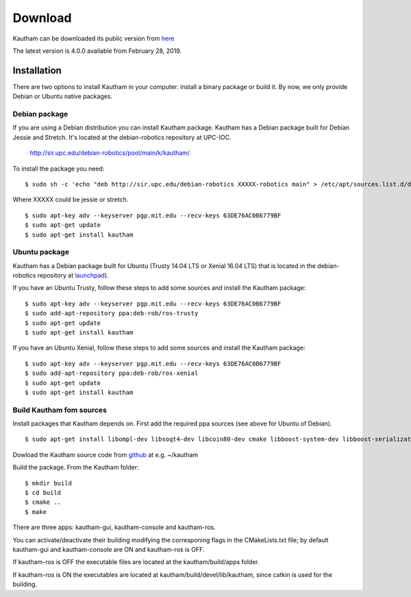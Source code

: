 Download
========

Kautham can be downloaded its public version from `here <http://github.com/iocroblab/kautham>`_ 

The latest version is 4.0.0 available from February 28, 2019.

Installation
------------

There are two options to install Kautham in your computer: install a binary package or build it. By now, we only provide Debian or Ubuntu native packages.


Debian package
^^^^^^^^^^^^^^

If you are using a Debian distribution you can install Kautham package. Kautham has a Debian package built for Debian Jessie and Stretch. It's located at the debian-robotics repository at UPC-IOC.

    `<http://sir.upc.edu/debian-robotics/pool/main/k/kautham/>`_ 

To install the package you need: ::

    $ sudo sh -c 'echo "deb http://sir.upc.edu/debian-robotics XXXXX-robotics main" > /etc/apt/sources.list.d/debian-robotics.list'

Where XXXXX could be jessie or stretch. ::

    $ sudo apt-key adv --keyserver pgp.mit.edu --recv-keys 63DE76AC0B6779BF
    $ sudo apt-get update
    $ sudo apt-get install kautham


    
Ubuntu package
^^^^^^^^^^^^^^

Kautham has a Debian package built for Ubuntu (Trusty 14.04 LTS or Xenial 16.04 LTS) that is located in the debian-robotics repository at `launchpad <https://launchpad.net/~deb-rob/>`_).

If you have an Ubuntu Trusty, follow these steps to add some sources and install the Kautham package: ::

    $ sudo apt-key adv --keyserver pgp.mit.edu --recv-keys 63DE76AC0B6779BF
    $ sudo add-apt-repository ppa:deb-rob/ros-trusty
    $ sudo apt-get update
    $ sudo apt-get install kautham


If you have an Ubuntu Xenial, follow these steps to add some sources and install the Kautham package: ::

    $ sudo apt-key adv --keyserver pgp.mit.edu --recv-keys 63DE76AC0B6779BF
    $ sudo add-apt-repository ppa:deb-rob/ros-xenial
    $ sudo apt-get update
    $ sudo apt-get install kautham


Build Kautham fom sources
^^^^^^^^^^^^^^^^^^^^^^^^^

Install packages that Kautham depends on. First add the required ppa sources (see above for Ubuntu of Debian). ::

    $ sudo apt-get install libompl-dev libsoqt4-dev libcoin80-dev cmake libboost-system-dev libboost-serialization-dev libboost-thread-dev libfcl-dev libassimp-dev  libarmadillo-dev libode-dev libpugixml-dev libeigen3-dev   freeglut3-dev


Dowload the Kautham source code from `github <https://github.com/iocroblab/kautham>`_ at e.g. ~/kautham

Build the package. From the Kautham folder: ::

    $ mkdir build
    $ cd build
    $ cmake ..
    $ make

There are three apps: kautham-gui, kautham-console and kautham-ros. 

You can activate/deactivate their building modifying the corresponing flags in the CMakeLists.txt file; by default kautham-gui and kautham-console are ON and kautham-ros is OFF. 

If kautham-ros is OFF the executable files are located at the kautham/build/apps folder. 

If kautham-ros is ON the executables are located at kautham/build/devel/lib/kautham, since catkin is used for the building.
